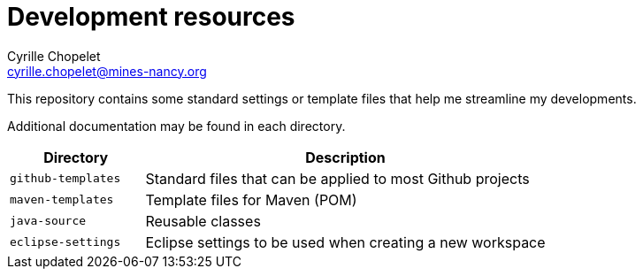= Development resources
Cyrille Chopelet <cyrille.chopelet@mines-nancy.org>

This repository contains some standard settings or template files that help me streamline my developments.

Additional documentation may be found in each directory.

[cols="1,3", options="header"]
|===
| Directory          | Description

| `github-templates` | Standard files that can be applied to most Github projects

| `maven-templates`  | Template files for Maven (POM)

| `java-source`      | Reusable classes

| `eclipse-settings` | Eclipse settings to be used when creating a new workspace
|===
